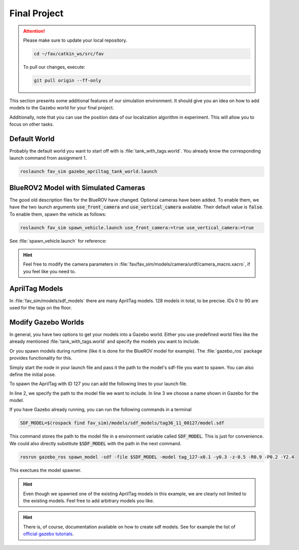 Final Project
#############

.. attention:: 

   Please make sure to update your local repository.

   .. code-block:: sh

      cd ~/fav/catkin_ws/src/fav 

   To pull our changes, execute:

   .. code-block:: sh

      git pull origin --ff-only

This section presents some additional features of our simulation environment. It should give you an idea on how to add models to the Gazebo world for your final project.

Additionally, note that you can use the position data of our localization algorithm in experiment. This will allow you to focus on other tasks.


Default World
=============

Probably the default world you want to start off with is :file:`tank_with_tags.world`. You already know the corresponding launch command from assignment 1.

.. code-block:: sh

   roslaunch fav_sim gazebo_apriltag_tank_world.launch


BlueROV2 Model with Simulated Cameras
=====================================

The good old description files for the BlueROV have changed. Optional cameras have been added. To enable them, we have the two launch arguments :code:`use_front_camera` and :code:`use_vertical_camera` available. Their default value is :code:`false`. To enable them, spawn the vehicle as follows:

.. code-block:: sh

   roslaunch fav_sim spawn_vehicle.launch use_front_camera:=true use_vertical_camera:=true

See :file:`spawn_vehicle.launch` for reference:

.. code-block:: xml
   :linenos:
   :emphasize-lines: 3,4

   <launch>
      <arg name="vehicle_name" default="bluerov" />
      <arg name="use_front_camera" default="false" />
      <arg name="use_vertical_camera" default="false" />
      <!-- position -->
      <arg name="x" default="0.5" />
      <arg name="y" default="1.0" />
      <arg name="z" default="-0.5" />
      <!-- roll, pitch, yaw -->
      <arg name="R" default="0.0" />
      <arg name="P" default="0.0" />
      <arg name="Y" default="1.57" />
      <group ns="$(arg vehicle_name)">
         <param name="robot_description" command="$(find xacro)/xacro $(find fav_sim)/models/bluerov/urdf/bluerov.xacro use_front_camera:=$(arg use_front_camera) use_vertical_camera:=$(arg use_vertical_camera)" />
         <node name="spawn_urdf" pkg="gazebo_ros" type="spawn_model" args="-param robot_description -urdf -model $(arg vehicle_name) -x $(arg x) -y $(arg y) -z $(arg z) -R $(arg R) -P $(arg P) -Y $(arg Y)" />
         <node name="esc_commander" pkg="fav_sim" type="esc_commander" output="screen" />
         <node name="mixer" pkg="fav_sim" type="simple_mixer" output="screen">
               <rosparam command="load" file="$(find fav_sim)/config/mixer_default.yaml" />
         </node>
      </group>
   </launch>


.. image:: /res/images/gazebo_camera.png

.. hint:: Feel free to modify the camera parameters in :file:`fav/fav_sim/models/camera/urdf/camera_macro.xacro`, if you feel like you need to.

AprilTag Models
===============

In :file:`fav_sim/models/sdf_models` there are many AprilTag models. 128 models in total, to be precise. IDs 0 to 90 are used for the tags on the floor.

Modify Gazebo Worlds
====================

In general, you have two options to get your models into a Gazebo world. Either you use predefined world files like the already mentioned :file:`tank_with_tags.world` and specify the models you want to include.

.. code-block:: xml
   :linenos:
   :emphasize-lines: 28-30

   <?xml version="1.0"?>
   <sdf version="1.6">
      <world name="base">
         <scene>
               <shadows>0</shadows>
         </scene>
         <include>
               <uri>model://sun</uri>
         </include>
         <!-- second sun to illuminate Tags -->
         <light type="directional" name="sun2">
               <cast_shadows>true</cast_shadows>
               <pose>0 0 10 0 0 0</pose>
               <diffuse>0.8 0.8 0.8 1</diffuse>
               <specular>0.2 0.2 0.2 1</specular>
               <attenuation>
                  <range>1000</range>
                  <constant>0.9</constant>
                  <linear>0.01</linear>
                  <quadratic>0.001</quadratic>
               </attenuation>
               <direction>0.0 1.0 0.0</direction>
         </light>
         <physics type="ode">
               <max_step_size>0.00400</max_step_size>
               <real_time_update_rate>250.0</real_time_update_rate>
         </physics>
         <include>
               <uri>model://apriltag_tank</uri>
         </include>
      </world>
   </sdf>

Or you spawn models during runtime (like it is done for the BlueROV model for example). The :file:`gazebo_ros` package provides functionality for this.

Simply start the node in your launch file and pass it the path to the model's sdf-file you want to spawn. You can also define the initial pose.

To spawn the AprilTag with ID 127 you can add the following lines to your launch file.

.. code-block:: xml
   :linenos:

   <node name="choose_arbitrary_name" pkg="gazebo_ros" type="spawn_model"
       args="-sdf -file $(find fav_sim)/models/sdf_models/tag36_11_00127/model.sdf 
             -model tag_127
             -x 0.1 -y 0.3 -z -0.5
             -R 0.9 -P 0.2 -Y 2.4" />

In line 2, we specify the path to the model file we want to include. In line 3 we choose a name shown in Gazebo for the model.

If you have Gazebo already running, you can run the following commands in a terminal

.. code-block:: sh

   SDF_MODEL=$(rospack find fav_sim)/models/sdf_models/tag36_11_00127/model.sdf

This command stores the path to the model file in a environment variable called :code:`SDF_MODEL`. This is just for convenience. We could also directly substitute :code:`$SDF_MODEL` with the path in the next command.

.. code-block:: sh

   rosrun gazebo_ros spawn_model -sdf -file $SDF_MODEL -model tag_127-x0.1 -y0.3 -z-0.5 -R0.9 -P0.2 -Y2.4

This exectues the model spawner.

.. image:: /res/images/gazebo_spawned_tag.png

.. hint::

   Even though we spawned one of the existing AprilTag models in this example, we are clearly not limited to the existing models. Feel free to add arbitrary models you like.

.. hint::

   There is, of course, documentation available on how to create sdf models. See for example the list of `official gazebo tutorials <https://classic.gazebosim.org/tutorials/browse>`__. 


